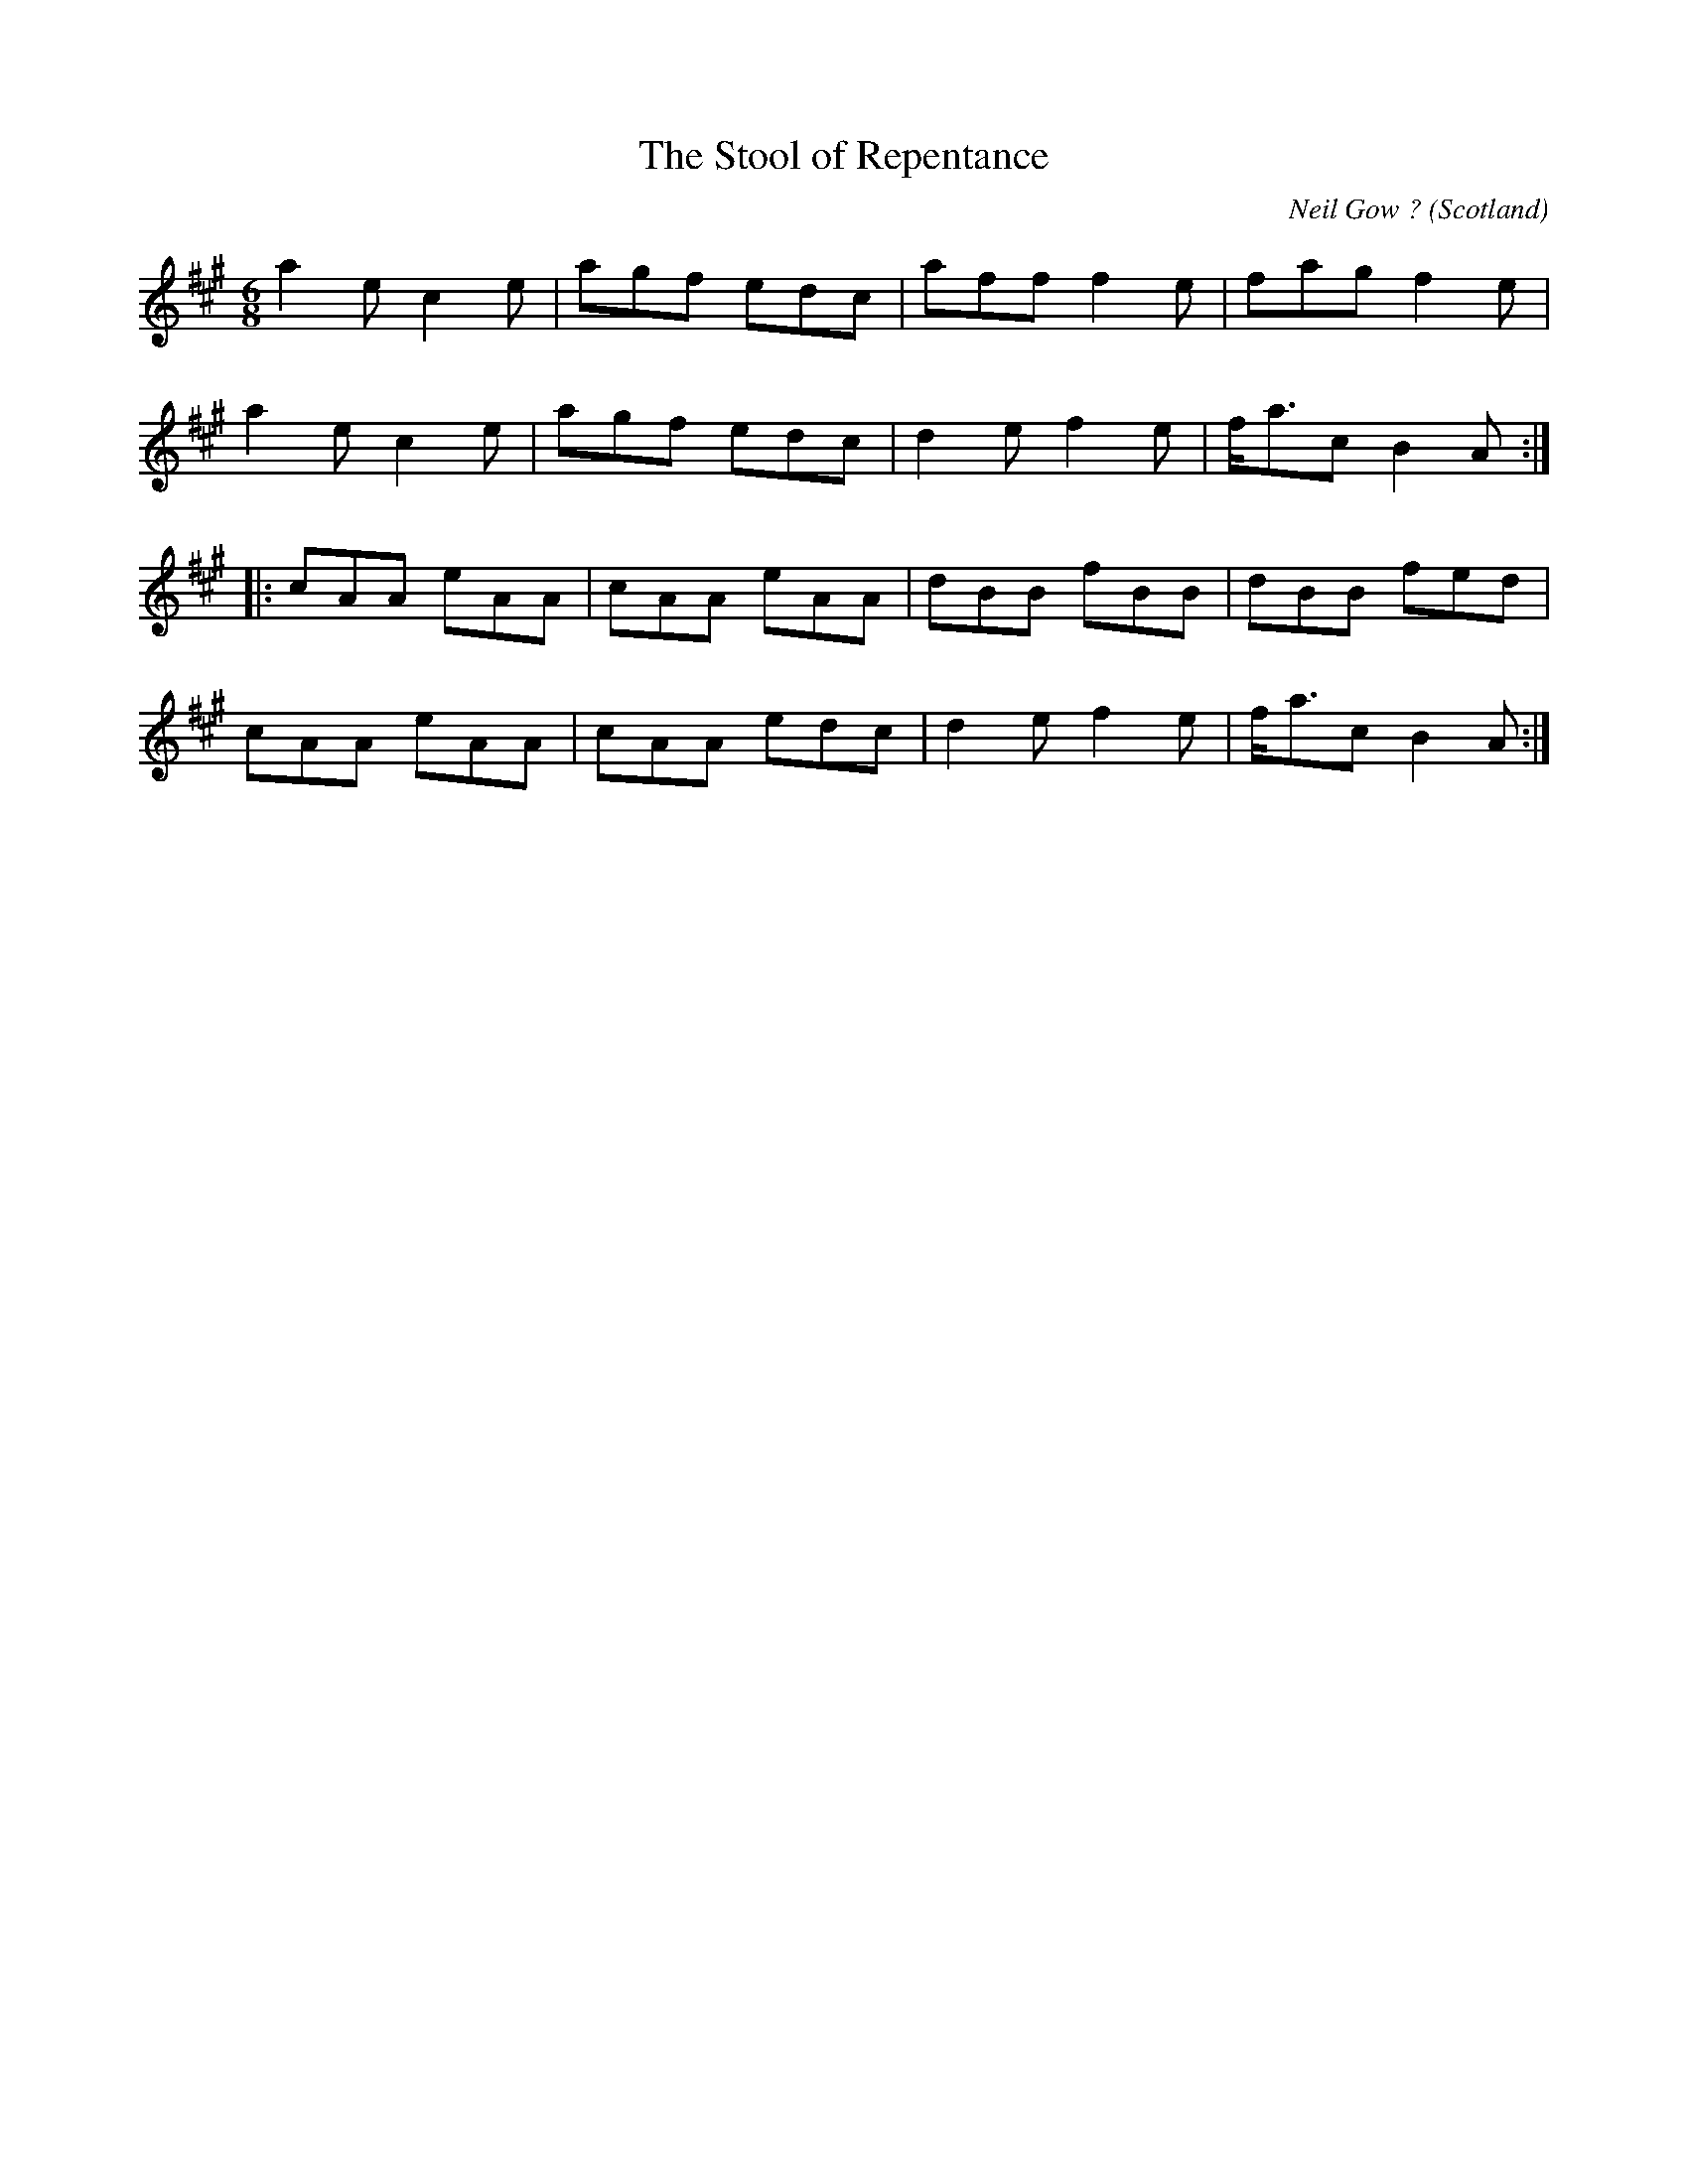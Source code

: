 X: 1
T:Stool of Repentance, The
R:Jig
C:Neil Gow ?
O:Scotland
M:6/8
L:1/8
K:A
a2e c2e|agf edc|aff f2e|fag f2e|!
a2e c2e|agf edc|d2e f2e|f<ac B2A:|!
|:cAA eAA|cAA eAA|dBB fBB|dBB fed|!
cAA eAA|cAA edc|d2e f2e|f<ac B2A:|!
